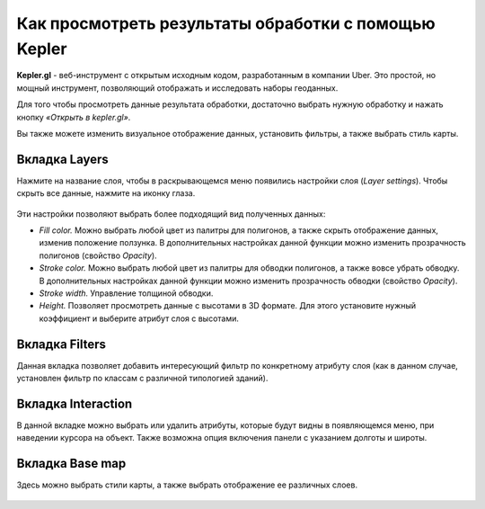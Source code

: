 Как просмотреть результаты обработки с помощью Kepler
======================================================

**Kepler.gl** - веб-инструмент с открытым исходным кодом, разработанным в компании Uber. Это простой, но мощный инструмент, позволяющий отображать и исследовать наборы геоданных.

Для того чтобы просмотреть данные результата обработки, достаточно выбрать нужную обработку и нажать кнопку *«Открыть в kepler.gl»*.

Вы также можете изменить визуальное отображение данных, установить фильтры, а также выбрать стиль карты.

Вкладка Layers
^^^^^^^^^^^^^^^

Нажмите на название слоя, чтобы в раскрывающемся меню появились настройки слоя (*Layer settings*). Чтобы скрыть все данные, нажмите на иконку глаза.

.. figure:: _static/kepler/view_layer_settings.png
    :alt: View layer settings
    :align: center
    :width: 15cm

Эти настройки позволяют выбрать более подходящий вид полученных данных:

* *Fill color.* Можно выбрать любой цвет из палитры для полигонов, а также скрыть отображение данных, изменив положение ползунка. В дополнительных настройках данной функции можно изменить прозрачность полигонов (свойство *Opacity*).

* *Stroke color.* Можно выбрать любой цвет из палитры для обводки полигонов, а также вовсе  убрать обводку. В дополнительных настройках данной функции можно изменить прозрачность обводки (свойство *Opacity*).

* *Stroke width.* Управление толщиной обводки.

* *Height.* Позволяет просмотреть данные с высотами в 3D формате. Для этого установите нужный коэффициент и выберите атрибут слоя с высотами.

.. figure:: _static/kepler/3D_buildings.png
    :alt: 3D buildings
    :align: center
    :width: 15cm

Вкладка Filters
^^^^^^^^^^^^^^^^

Данная вкладка позволяет добавить интересующий фильтр по конкретному атрибуту слоя (как в данном случае, установлен фильтр по классам с различной типологией зданий). 

.. figure:: _static/kepler/filter_panel.png
    :alt: Filter panel
    :align: center
    :width: 15cm

Вкладка Interaction
^^^^^^^^^^^^^^^^^^^^

В данной вкладке можно выбрать или удалить атрибуты, которые будут видны в появляющемся меню, при наведении курсора на объект. Также возможна опция включения панели с указанием долготы и широты.

.. figure:: _static/kepler/interaction_panel.png
    :alt: Interaction panel
    :align: center
    :width: 15cm

Вкладка Base map
^^^^^^^^^^^^^^^^^

Здесь можно выбрать стили карты, а также выбрать отображение ее различных слоев.

.. figure:: _static/kepler/base_map_panel.png
    :alt: Interaction panel
    :align: center
    :width: 5cm